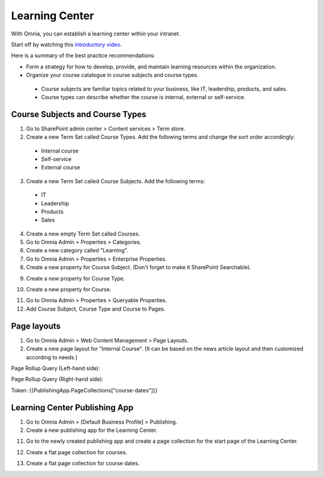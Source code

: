 Learning Center
===========================================

With Omnia, you can establish a learning center within your intranet.

Start off by watching this `introductory video <https://www.omniaintranet.com/omnia/knowledge/videos/video-omnia-best-practice---learning-center>`_.

Here is a summary of the best practice recommendations:

* Form a strategy for how to develop, provide, and maintain learning resources within the organization.

* Organize your course catalogue in course subjects and course types.

 * Course subjects are familiar topics related to your business, like IT, leadership, products, and sales.
 * Course types can describe whether the course is internal, external or self-service.

Course Subjects and Course Types
---------------------------------------------

1. Go to SharePoint admin center > Content services > Term store.
2. Create a new Term Set called Course Types. Add the following terms and change the sort order accordingly:

  * Internal course
  * Self-service
  * External course

3. Create a new Term Set called Course Subjects. Add the following terms:

  * IT
  * Leadership
  * Products
  * Sales

4. Create a new empty Term Set called Courses.

5. Go to Omnia Admin > Properties > Categories.
6. Create a new category called "Learning". 
7. Go to Omnia Admin > Properties > Enterprise Properties.
8. Create a new property for Course Subject. (Don't forget to make it SharePoint Searchable).

.. image:: best-practice-learning-center-property-coursesubject.png

9. Create a new property for Course Type.

.. image:: best-practice-learning-center-property-coursetype.png

10. Create a new property for Course.

.. image:: best-practice-learning-center-property-course.png

11. Go to Omnia Admin > Properties > Queryable Properties.
12. Add Course Subject, Course Type and Course to Pages.

.. image:: best-practice-learning-center-queryableproperties.png


Page layouts
----------------------------------------------
1. Go to Omnia Admin > Web Content Management > Page Layouts.
2. Create a new page layout for "Internal Course". (It can be based on the news article layout and then customized according to needs.)
    
.. image:: best-practice-pagelayout-course.png

Page Rollup Query (Left-hand side):

.. image:: best-practice-pagelayout-course-pagerollup-left.png

Page Rollup Query (Right-hand side):

Token: {{PublishingApp.PageCollections["course-dates"]}}

.. image:: best-practice-pagelayout-course-pagerollup-right.png

Learning Center Publishing App
----------------------------------------------

1. Go to Omnia Admin > [Default Business Profile] > Publishing.
2.  Create a new publishing app for the Learning Center.

.. image:: best-practice-learning-center-create-app.png

11. Go to the newly created publishing app and create a page collection for the start page of the Learning Center.

.. image:: best-practice-learning-center-pagecoll-start.png

12. Create a flat page collection for courses.

.. image:: best-practice-learning-center-pagecoll-courses.png

13. Create a flat page collection for course dates.
    
.. image:: best-practice-learning-center-pagecoll-coursedates.png

